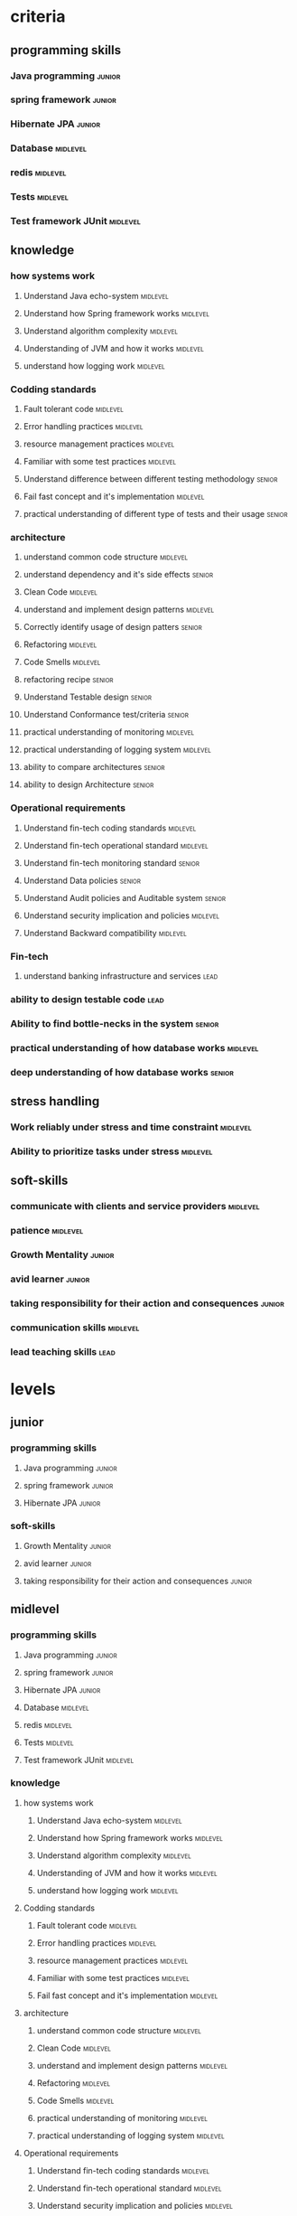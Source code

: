 * criteria
** programming skills 
*** Java programming                                                 :junior:
*** spring framework                                                 :junior:
*** Hibernate JPA                                                    :junior:
*** Database                                                       :midlevel:
*** redis                                                          :midlevel:
*** Tests                                                          :midlevel:
*** Test framework JUnit                                           :midlevel:
** knowledge
*** how systems work
**** Understand Java echo-system                              :midlevel:
**** Understand how Spring framework works                    :midlevel:
**** Understand algorithm complexity                          :midlevel:
**** Understanding of JVM and how it works                    :midlevel:
**** understand how logging work                              :midlevel:
*** Codding standards
**** Fault tolerant code                                      :midlevel:
**** Error handling practices                                 :midlevel:
**** resource management practices                            :midlevel:
**** Familiar with some test practices                        :midlevel:
**** Understand difference between different testing methodology :senior:
**** Fail fast concept and it's implementation                :midlevel:
**** practical understanding of different type of tests and their usage :senior:
*** architecture
**** understand common code structure                         :midlevel:
**** understand dependency and it's side effects                :senior:
**** Clean Code                                               :midlevel:
**** understand and implement design patterns                 :midlevel:
**** Correctly identify usage of design patters                 :senior:
**** Refactoring                                              :midlevel:
**** Code Smells                                              :midlevel:
**** refactoring recipe                                         :senior:
**** Understand Testable design                                 :senior:
**** Understand Conformance test/criteria                       :senior:
**** practical understanding of monitoring                    :midlevel:
**** practical understanding of logging system                :midlevel:
**** ability to compare architectures                           :senior:
**** ability to design Architecture                             :senior:
*** Operational requirements
**** Understand fin-tech coding standards                     :midlevel:
**** Understand fin-tech operational standard                 :midlevel:
**** Understand fin-tech monitoring standard                    :senior:
**** Understand Data policies                                   :senior:
**** Understand Audit policies and Auditable system             :senior:
**** Understand security implication and policies             :midlevel:
**** Understand Backward compatibility                        :midlevel:
*** Fin-tech 
**** understand banking infrastructure and services               :lead:
*** ability to design testable code                               :lead:
*** Ability to find bottle-necks in the system                  :senior:
*** practical understanding of how database works             :midlevel:
*** deep understanding of how database works                    :senior:
** stress handling
*** Work reliably under stress and time constraint            :midlevel:
*** Ability to prioritize tasks under stress                  :midlevel:
** soft-skills
*** communicate with clients and service providers            :midlevel:
*** patience                                                  :midlevel:
*** Growth Mentality                                            :junior:
*** avid learner                                                :junior:
*** taking responsibility for their action and consequences     :junior:
*** communication skills                                      :midlevel:
*** lead teaching skills                                          :lead:
* levels
** junior
*** programming skills 
**** Java programming                                                :junior:
**** spring framework                                                :junior:
**** Hibernate JPA                                                   :junior:
*** soft-skills
**** Growth Mentality                                                :junior:
**** avid learner                                                    :junior:
**** taking responsibility for their action and consequences         :junior:
** midlevel
*** programming skills 
**** Java programming                                                :junior:
**** spring framework                                                :junior:
**** Hibernate JPA                                                   :junior:
**** Database                                                      :midlevel:
**** redis                                                         :midlevel:
**** Tests                                                         :midlevel:
**** Test framework JUnit                                          :midlevel:
*** knowledge
**** how systems work
***** Understand Java echo-system                                  :midlevel:
***** Understand how Spring framework works                        :midlevel:
***** Understand algorithm complexity                              :midlevel:
***** Understanding of JVM and how it works                        :midlevel:
***** understand how logging work                                  :midlevel:
**** Codding standards
***** Fault tolerant code                                          :midlevel:
***** Error handling practices                                     :midlevel:
***** resource management practices                                :midlevel:
***** Familiar with some test practices                            :midlevel:
***** Fail fast concept and it's implementation                    :midlevel:
**** architecture
***** understand common code structure                             :midlevel:
***** Clean Code                                                   :midlevel:
***** understand and implement design patterns                     :midlevel:
***** Refactoring                                                  :midlevel:
***** Code Smells                                                  :midlevel:
***** practical understanding of monitoring                        :midlevel:
***** practical understanding of logging system                    :midlevel:
**** Operational requirements
***** Understand fin-tech coding standards                         :midlevel:
***** Understand fin-tech operational standard                     :midlevel:
***** Understand security implication and policies                 :midlevel:
***** Understand Backward compatibility                            :midlevel:
**** practical understanding of how database works                 :midlevel:
*** stress handling
**** Work reliably under stress and time constraint                :midlevel:
**** Ability to prioritize tasks under stress                      :midlevel:
*** soft-skills
**** communicate with clients and service providers                :midlevel:
**** patience                                                      :midlevel:
**** Growth Mentality                                                :junior:
**** avid learner                                                    :junior:
**** taking responsibility for their action and consequences         :junior:
**** communication skills                                          :midlevel:

** senior
*** programming skills 
**** Java programming                                                :junior:
**** spring framework                                                :junior:
**** Hibernate JPA                                                   :junior:
**** Database                                                      :midlevel:
**** redis                                                         :midlevel:
**** Tests                                                         :midlevel:
**** Test framework JUnit                                          :midlevel:
*** knowledge
**** how systems work
***** Understand Java echo-system                                  :midlevel:
***** Understand how Spring framework works                        :midlevel:
***** Understand algorithm complexity                              :midlevel:
***** Understanding of JVM and how it works                        :midlevel:
***** understand how logging work                                  :midlevel:
**** Codding standards
***** Fault tolerant code                                          :midlevel:
***** Error handling practices                                     :midlevel:
***** resource management practices                                :midlevel:
***** Familiar with some test practices                            :midlevel:
***** Understand difference between different testing methodology    :senior:
***** Fail fast concept and it's implementation                    :midlevel:
***** practical understanding of different type of tests and their usage :senior:
**** architecture
***** understand common code structure                             :midlevel:
***** understand dependency and it's side effects                    :senior:
***** Clean Code                                                   :midlevel:
***** understand and implement design patterns                     :midlevel:
***** Correctly identify usage of design patters                     :senior:
***** Refactoring                                                  :midlevel:
***** Code Smells                                                  :midlevel:
***** refactoring recipe                                             :senior:
***** Understand Testable design                                     :senior:
***** Understand Conformance test/criteria                           :senior:
***** practical understanding of monitoring                        :midlevel:
***** practical understanding of logging system                    :midlevel:
***** ability to compare architectures                               :senior:
***** ability to design Architecture                                 :senior:
**** Operational requirements
***** Understand fin-tech coding standards                         :midlevel:
***** Understand fin-tech operational standard                     :midlevel:
***** Understand fin-tech monitoring standard                        :senior:
***** Understand Data policies                                       :senior:
***** Understand Audit policies and Auditable system                 :senior:
***** Understand security implication and policies                 :midlevel:
***** Understand Backward compatibility                            :midlevel:
**** Ability to find bottle-necks in the system                      :senior:
**** practical understanding of how database works                 :midlevel:
**** deep understanding of how database works                        :senior:
*** stress handling
**** Work reliably under stress and time constraint                :midlevel:
**** Ability to prioritize tasks under stress                      :midlevel:
*** soft-skills
**** communicate with clients and service providers                :midlevel:
**** patience                                                      :midlevel:
**** Growth Mentality                                                :junior:
**** avid learner                                                    :junior:
**** taking responsibility for their action and consequences         :junior:
**** communication skills                                          :midlevel:

** lead
*** programming skills 
**** Java programming                                                :junior:
**** spring framework                                                :junior:
**** Hibernate JPA                                                   :junior:
**** Database                                                      :midlevel:
**** redis                                                         :midlevel:
**** Tests                                                         :midlevel:
**** Test framework JUnit                                          :midlevel:
*** knowledge
**** how systems work
***** Understand Java echo-system                                  :midlevel:
***** Understand how Spring framework works                        :midlevel:
***** Understand algorithm complexity                              :midlevel:
***** Understanding of JVM and how it works                        :midlevel:
***** understand how logging work                                  :midlevel:
**** Codding standards
***** Fault tolerant code                                          :midlevel:
***** Error handling practices                                     :midlevel:
***** resource management practices                                :midlevel:
***** Familiar with some test practices                            :midlevel:
***** Understand difference between different testing methodology    :senior:
***** Fail fast concept and it's implementation                    :midlevel:
***** practical understanding of different type of tests and their usage :senior:
**** architecture
***** understand common code structure                             :midlevel:
***** understand dependency and it's side effects                    :senior:
***** Clean Code                                                   :midlevel:
***** understand and implement design patterns                     :midlevel:
***** Correctly identify usage of design patters                     :senior:
***** Refactoring                                                  :midlevel:
***** Code Smells                                                  :midlevel:
***** refactoring recipe                                             :senior:
***** Understand Testable design                                     :senior:
***** Understand Conformance test/criteria                           :senior:
***** practical understanding of monitoring                        :midlevel:
***** practical understanding of logging system                    :midlevel:
***** ability to compare architectures                               :senior:
***** ability to design Architecture                                 :senior:
**** Operational requirements
***** Understand fin-tech coding standards                         :midlevel:
***** Understand fin-tech operational standard                     :midlevel:
***** Understand fin-tech monitoring standard                        :senior:
***** Understand Data policies                                       :senior:
***** Understand Audit policies and Auditable system                 :senior:
***** Understand security implication and policies                 :midlevel:
***** Understand Backward compatibility                            :midlevel:
**** Ability to find bottle-necks in the system                      :senior:
**** practical understanding of how database works                 :midlevel:
**** deep understanding of how database works                        :senior:
*** stress handling
**** Work reliably under stress and time constraint                :midlevel:
**** Ability to prioritize tasks under stress                      :midlevel:
*** soft-skills
**** communicate with clients and service providers                :midlevel:
**** patience                                                      :midlevel:
**** Growth Mentality                                                :junior:
**** avid learner                                                    :junior:
**** taking responsibility for their action and consequences         :junior:
**** communication skills                                          :midlevel:
